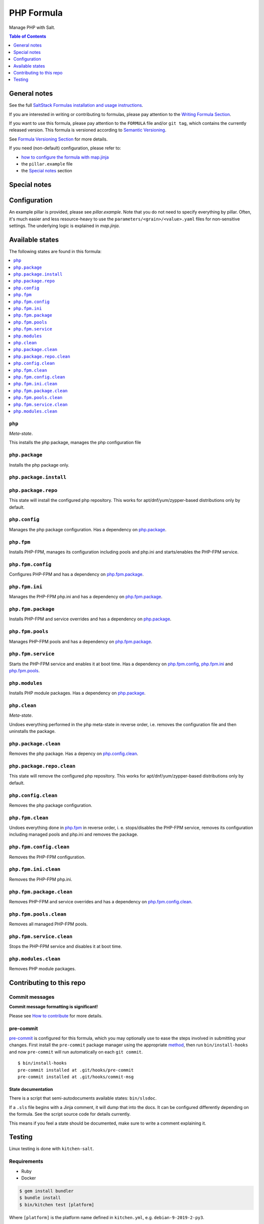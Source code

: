 .. _readme:

PHP Formula
===========

|img_sr| |img_pc|

.. |img_sr| image:: https://img.shields.io/badge/%20%20%F0%9F%93%A6%F0%9F%9A%80-semantic--release-e10079.svg
   :alt: Semantic Release
   :scale: 100%
   :target: https://github.com/semantic-release/semantic-release
.. |img_pc| image:: https://img.shields.io/badge/pre--commit-enabled-brightgreen?logo=pre-commit&logoColor=white
   :alt: pre-commit
   :scale: 100%
   :target: https://github.com/pre-commit/pre-commit

Manage PHP with Salt.

.. contents:: **Table of Contents**
   :depth: 1

General notes
-------------

See the full `SaltStack Formulas installation and usage instructions
<https://docs.saltstack.com/en/latest/topics/development/conventions/formulas.html>`_.

If you are interested in writing or contributing to formulas, please pay attention to the `Writing Formula Section
<https://docs.saltstack.com/en/latest/topics/development/conventions/formulas.html#writing-formulas>`_.

If you want to use this formula, please pay attention to the ``FORMULA`` file and/or ``git tag``,
which contains the currently released version. This formula is versioned according to `Semantic Versioning <http://semver.org/>`_.

See `Formula Versioning Section <https://docs.saltstack.com/en/latest/topics/development/conventions/formulas.html#versioning>`_ for more details.

If you need (non-default) configuration, please refer to:

- `how to configure the formula with map.jinja <map.jinja.rst>`_
- the ``pillar.example`` file
- the `Special notes`_ section

Special notes
-------------


Configuration
-------------
An example pillar is provided, please see `pillar.example`. Note that you do not need to specify everything by pillar. Often, it's much easier and less resource-heavy to use the ``parameters/<grain>/<value>.yaml`` files for non-sensitive settings. The underlying logic is explained in `map.jinja`.


Available states
----------------

The following states are found in this formula:

.. contents::
   :local:


``php``
^^^^^^^
*Meta-state*.

This installs the php package,
manages the php configuration file


``php.package``
^^^^^^^^^^^^^^^
Installs the php package only.


``php.package.install``
^^^^^^^^^^^^^^^^^^^^^^^



``php.package.repo``
^^^^^^^^^^^^^^^^^^^^
This state will install the configured php repository.
This works for apt/dnf/yum/zypper-based distributions only by default.


``php.config``
^^^^^^^^^^^^^^
Manages the php package configuration.
Has a dependency on `php.package`_.


``php.fpm``
^^^^^^^^^^^
Installs PHP-FPM, manages its configuration including
pools and php.ini and starts/enables the PHP-FPM service.


``php.fpm.config``
^^^^^^^^^^^^^^^^^^
Configures PHP-FPM and has a
dependency on `php.fpm.package`_.


``php.fpm.ini``
^^^^^^^^^^^^^^^
Manages the PHP-FPM php.ini and has a
dependency on `php.fpm.package`_.


``php.fpm.package``
^^^^^^^^^^^^^^^^^^^
Installs PHP-FPM and service overrides and has a
dependency on `php.package`_.


``php.fpm.pools``
^^^^^^^^^^^^^^^^^
Manages PHP-FPM pools and has a
dependency on `php.fpm.package`_.


``php.fpm.service``
^^^^^^^^^^^^^^^^^^^
Starts the PHP-FPM service and enables it at boot time.
Has a dependency on `php.fpm.config`_, `php.fpm.ini`_
and `php.fpm.pools`_.


``php.modules``
^^^^^^^^^^^^^^^
Installs PHP module packages.
Has a dependency on `php.package`_.


``php.clean``
^^^^^^^^^^^^^
*Meta-state*.

Undoes everything performed in the ``php`` meta-state
in reverse order, i.e.
removes the configuration file and then
uninstalls the package.


``php.package.clean``
^^^^^^^^^^^^^^^^^^^^^
Removes the php package.
Has a depency on `php.config.clean`_.


``php.package.repo.clean``
^^^^^^^^^^^^^^^^^^^^^^^^^^
This state will remove the configured php repository.
This works for apt/dnf/yum/zypper-based distributions only by default.


``php.config.clean``
^^^^^^^^^^^^^^^^^^^^
Removes the php package configuration.


``php.fpm.clean``
^^^^^^^^^^^^^^^^^
Undoes everything done in `php.fpm`_ in reverse order, i. e.
stops/disables the PHP-FPM service, removes its configuration
including managed pools and php.ini and removes the package.


``php.fpm.config.clean``
^^^^^^^^^^^^^^^^^^^^^^^^
Removes the PHP-FPM configuration.


``php.fpm.ini.clean``
^^^^^^^^^^^^^^^^^^^^^
Removes the PHP-FPM php.ini.


``php.fpm.package.clean``
^^^^^^^^^^^^^^^^^^^^^^^^^
Removes PHP-FPM and service overrides and has a
dependency on `php.fpm.config.clean`_.


``php.fpm.pools.clean``
^^^^^^^^^^^^^^^^^^^^^^^
Removes all managed PHP-FPM pools.


``php.fpm.service.clean``
^^^^^^^^^^^^^^^^^^^^^^^^^
Stops the PHP-FPM service and disables it at boot time.


``php.modules.clean``
^^^^^^^^^^^^^^^^^^^^^
Removes PHP module packages.



Contributing to this repo
-------------------------

Commit messages
^^^^^^^^^^^^^^^

**Commit message formatting is significant!**

Please see `How to contribute <https://github.com/saltstack-formulas/.github/blob/master/CONTRIBUTING.rst>`_ for more details.

pre-commit
^^^^^^^^^^

`pre-commit <https://pre-commit.com/>`_ is configured for this formula, which you may optionally use to ease the steps involved in submitting your changes.
First install  the ``pre-commit`` package manager using the appropriate `method <https://pre-commit.com/#installation>`_, then run ``bin/install-hooks`` and
now ``pre-commit`` will run automatically on each ``git commit``. ::

  $ bin/install-hooks
  pre-commit installed at .git/hooks/pre-commit
  pre-commit installed at .git/hooks/commit-msg

State documentation
~~~~~~~~~~~~~~~~~~~
There is a script that semi-autodocuments available states: ``bin/slsdoc``.

If a ``.sls`` file begins with a Jinja comment, it will dump that into the docs. It can be configured differently depending on the formula. See the script source code for details currently.

This means if you feel a state should be documented, make sure to write a comment explaining it.

Testing
-------

Linux testing is done with ``kitchen-salt``.

Requirements
^^^^^^^^^^^^

* Ruby
* Docker

.. code-block:: bash

   $ gem install bundler
   $ bundle install
   $ bin/kitchen test [platform]

Where ``[platform]`` is the platform name defined in ``kitchen.yml``,
e.g. ``debian-9-2019-2-py3``.

``bin/kitchen converge``
^^^^^^^^^^^^^^^^^^^^^^^^

Creates the docker instance and runs the ``php`` main state, ready for testing.

``bin/kitchen verify``
^^^^^^^^^^^^^^^^^^^^^^

Runs the ``inspec`` tests on the actual instance.

``bin/kitchen destroy``
^^^^^^^^^^^^^^^^^^^^^^^

Removes the docker instance.

``bin/kitchen test``
^^^^^^^^^^^^^^^^^^^^

Runs all of the stages above in one go: i.e. ``destroy`` + ``converge`` + ``verify`` + ``destroy``.

``bin/kitchen login``
^^^^^^^^^^^^^^^^^^^^^

Gives you SSH access to the instance for manual testing.
